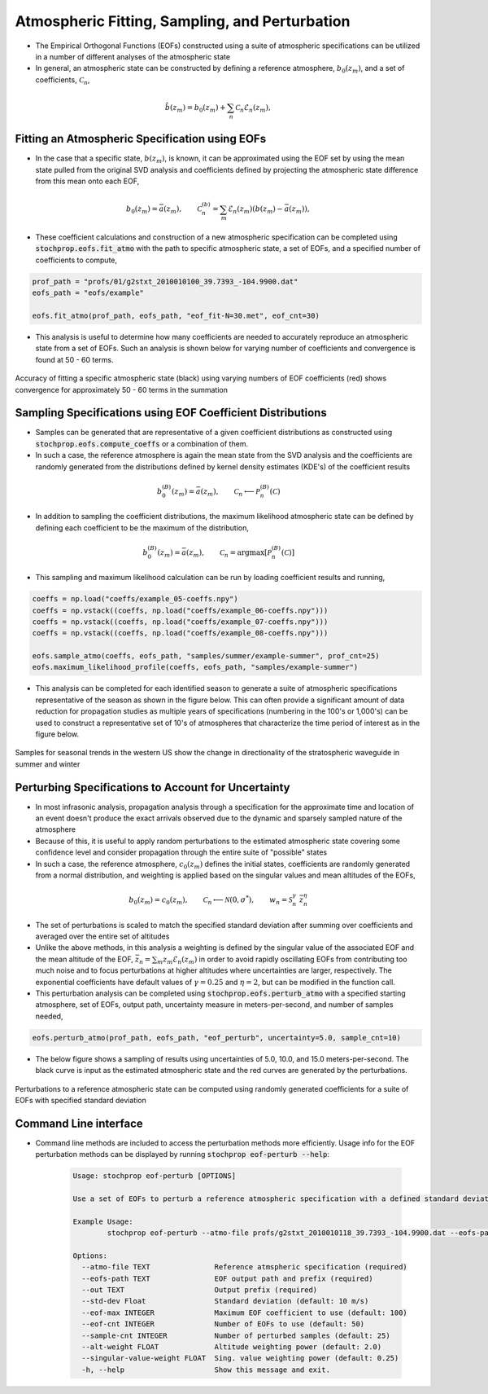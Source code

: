 .. _sampling:

===============================================
Atmospheric Fitting, Sampling, and Perturbation
===============================================

* The Empirical Orthogonal Functions (EOFs) constructed using a suite of atmospheric specifications can be utilized in a number of different analyses of the atmospheric state
* In general, an atmospheric state can be constructed by defining a reference atmosphere, :math:`b_0 \left( z_m \right)`, and a set of coefficients, :math:`\mathcal{C}_n`,

.. math::
	\hat{b} \left( z_m \right) = b_0 \left( z_m \right) + \sum_n{ \mathcal{C}_n \mathcal{E}_n \left( z_m \right)},
		

***********************************************
Fitting an Atmospheric Specification using EOFs
***********************************************

* In the case that a specific state, :math:`b \left(z_m \right)`, is known, it can be approximated using the EOF set by using the mean state pulled from the original SVD analysis and coefficients defined by projecting the atmospheric state difference from this mean onto each EOF,

.. math::
   	b_0 \left( z_m \right) = \bar{a}  \left( z_m \right) , \quad \quad \mathcal{C}_n^{(b)} = \sum_m{\mathcal{E}_n \left( z_m \right) \left( b \left( z_m \right) - \bar{a} \left( z_m \right) \right)},

* These coefficient calculations and construction of a new atmospheric specification can be completed using :code:`stochprop.eofs.fit_atmo` with the path to specific atmospheric state, a set of EOFs, and a specified number of coefficients to compute,


.. code:: Python

    prof_path = "profs/01/g2stxt_2010010100_39.7393_-104.9900.dat"
    eofs_path = "eofs/example"
	
    eofs.fit_atmo(prof_path, eofs_path, "eof_fit-N=30.met", eof_cnt=30)


* This analysis is useful to determine how many coefficients are needed to accurately reproduce an atmospheric state from a set of EOFs.  Such an analysis is shown below for varying number of coefficients and convergence is found at 50 - 60 terms.


.. figure:: _static/_images/US_NE-fits.png
    :width: 700px
    :align: center
    :alt: alternate text
    :figclass: align-center
    
    Accuracy of fitting a specific atmospheric state (black) using varying numbers of EOF coefficients (red) shows convergence for approximately 50 - 60 terms in the summation


************************************************************
Sampling Specifications using EOF Coefficient Distributions
************************************************************

* Samples can be generated that are representative of a given coefficient distributions as constructed using :code:`stochprop.eofs.compute_coeffs` or a combination of them.  
* In such a case, the reference atmosphere is again the mean state from the SVD analysis and the coefficients are randomly generated from the distributions defined by kernel density estimates (KDE's) of the coefficient results

.. math::
   	b_0^{(B)} \left( z_m \right) = \bar{a}  \left( z_m \right) , \quad \quad \mathcal{C}_n \longleftarrow \mathcal{P}_n^{(B)} \left( \mathcal{C} \right)
   	
* In addition to sampling the coefficient distributions, the maximum likelihood atmospheric state can be defined by defining each coefficient to be the maximum of the distribution,

.. math::
   	b_0^{(B)} \left( z_m \right) = \bar{a}  \left( z_m \right) , \quad \quad \mathcal{C}_n = \text{argmax} \left[ \mathcal{P}_n^{(B)} \left( \mathcal{C} \right) \right]

* This sampling and maximum likelihood calculation can be run by loading coefficient results and running,

.. code:: Python

    coeffs = np.load("coeffs/example_05-coeffs.npy")
    coeffs = np.vstack((coeffs, np.load("coeffs/example_06-coeffs.npy")))
    coeffs = np.vstack((coeffs, np.load("coeffs/example_07-coeffs.npy")))
    coeffs = np.vstack((coeffs, np.load("coeffs/example_08-coeffs.npy")))
    
    eofs.sample_atmo(coeffs, eofs_path, "samples/summer/example-summer", prof_cnt=25)
    eofs.maximum_likelihood_profile(coeffs, eofs_path, "samples/example-summer")

* This analysis can be completed for each identified season to generate a suite of atmospheric specifications representative of the season as shown in the figure below.  This can often provide a significant amount of data reduction for propagation studies as multiple years of specifications (numbering in the 100's or 1,000's) can be used to construct a representative set of 10's of atmospheres that characterize the time period of interest as in the figure below.

.. figure:: _static/_images/US_RM-samples.png
    :width: 500px
    :align: center
    :alt: alternate text
    :figclass: align-center

    Samples for seasonal trends in the western US show the change in directionality of the stratospheric waveguide in summer and winter

****************************************************
Perturbing Specifications to Account for Uncertainty
****************************************************

* In most infrasonic analysis, propagation analysis through a specification for the approximate time and location of an event doesn't produce the exact arrivals observed due to the dynamic and sparsely sampled nature of the atmosphere

* Because of this, it is useful to apply random perturbations to the estimated atmospheric state covering some confidence level and consider propagation through the entire suite of "possible" states

* In such a case, the reference atmosphere, :math:`c_0 \left( z_m \right)` defines the initial states, coefficients are randomly generated from a normal distribution, and weighting is applied based on the singular values and mean altitudes of the EOFs,
.. math::
   	b_0 \left( z_m \right) = c_0 \left( z_m \right), \quad \quad \mathcal{C}_n \longleftarrow \mathcal{N} \left(0, \sigma^* \right), \quad \quad w_n = \mathcal{S}_n^{\gamma} \; \bar{z}_n^{\eta}

* The set of perturbations is scaled to match the specified standard deviation after summing over coefficients and averaged over the entire set of altitudes

* Unlike the above methods, in this analysis a weighting is defined by the singular value of the associated EOF and the mean altitude of the EOF, :math:`\bar{z}_n = \sum_m{z_m \mathcal{E}_n \left( z_m \right)}` in order to avoid rapidly oscillating EOFs from contributing too much noise and to focus perturbations at higher altitudes where uncertainties are larger, respectively.  The exponential coefficients have default values of :math:`\gamma = 0.25` and :math:`\eta=2`, but can be modified in the function call.

* This perturbation analysis can be completed using :code:`stochprop.eofs.perturb_atmo` with a specified starting atmosphere, set of EOFs, output path, uncertainty measure in meters-per-second, and number of samples needed,

.. code:: Python

    eofs.perturb_atmo(prof_path, eofs_path, "eof_perturb", uncertainty=5.0, sample_cnt=10)

* The below figure shows a sampling of results using uncertainties of 5.0, 10.0, and 15.0 meters-per-second.  The black curve is input as the estimated atmospheric state and the red curves are generated by the perturbations.

.. figure:: _static/_images/atmo_perturb.png
    :width: 500px
    :align: center
    :alt: alternate text
    :figclass: align-center

    Perturbations to a reference atmospheric state can be computed using randomly generated coefficients for a suite of EOFs with specified standard deviation



**********************
Command Line interface
**********************

* Command line methods are included to access the perturbation methods more efficiently.  Usage info for the EOF perturbation methods can be displayed by running :code:`stochprop eof-perturb --help`:

	.. code-block:: console

		Usage: stochprop eof-perturb [OPTIONS]

		Use a set of EOFs to perturb a reference atmospheric specification with a defined standard deviation.

		Example Usage:
			stochprop eof-perturb --atmo-file profs/g2stxt_2010010118_39.7393_-104.9900.dat --eofs-path eofs/example --out test

		Options:
		  --atmo-file TEXT               Reference atmspheric specification (required)
		  --eofs-path TEXT               EOF output path and prefix (required)
		  --out TEXT                     Output prefix (required)
		  --std-dev Float                Standard deviation (default: 10 m/s)
		  --eof-max INTEGER              Maximum EOF coefficient to use (default: 100)
		  --eof-cnt INTEGER              Number of EOFs to use (default: 50)
		  --sample-cnt INTEGER           Number of perturbed samples (default: 25)
		  --alt-weight FLOAT             Altitude weighting power (default: 2.0)
		  --singular-value-weight FLOAT  Sing. value weighting power (default: 0.25)
		  -h, --help                     Show this message and exit.


